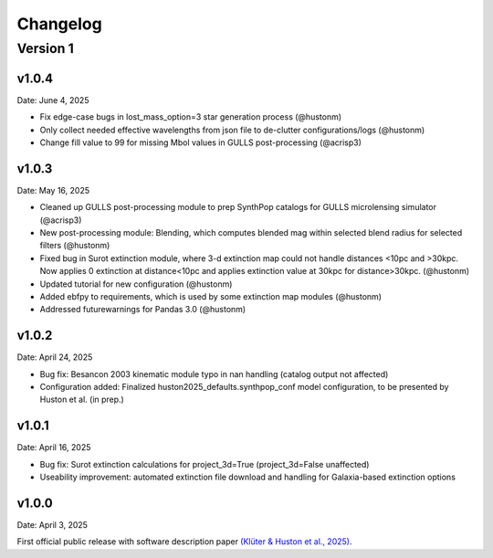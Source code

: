 Changelog
============

Version 1
---------

v1.0.4
^^^^^^
Date: June 4, 2025

* Fix edge-case bugs in lost_mass_option=3 star generation process (@hustonm)
* Only collect needed effective wavelengths from json file to de-clutter configurations/logs (@hustonm)
* Change fill value to 99 for missing Mbol values in GULLS post-processing (@acrisp3)

v1.0.3
^^^^^^
Date: May 16, 2025

* Cleaned up GULLS post-processing module to prep SynthPop catalogs for GULLS microlensing simulator (@acrisp3)
* New post-processing module: Blending, which computes blended mag within selected blend radius for selected filters (@hustonm)
* Fixed bug in Surot extinction module, where 3-d extinction map could not handle distances <10pc and >30kpc. Now applies 0 extinction at distance<10pc and applies extinction value at 30kpc for distance>30kpc. (@hustonm)
* Updated tutorial for new configuration (@hustonm)
* Added ebfpy to requirements, which is used by some extinction map modules (@hustonm)
* Addressed futurewarnings for Pandas 3.0 (@hustonm)

v1.0.2
^^^^^^
Date: April 24, 2025

* Bug fix: Besancon 2003 kinematic module typo in nan handling (catalog output not affected)
* Configuration added: Finalized huston2025_defaults.synthpop_conf model configuration, to be presented by Huston et al. (in prep.)

v1.0.1
^^^^^^
Date: April 16, 2025

* Bug fix: Surot extinction calculations for project_3d=True (project_3d=False unaffected)
* Useability improvement: automated extinction file download and handling for Galaxia-based extinction options

v1.0.0
^^^^^^
Date: April 3, 2025

First official public release with software description paper `(Klüter & Huston et al., 2025) <https://ui.adsabs.harvard.edu/abs/2024arXiv241118821K/abstract>`_.
